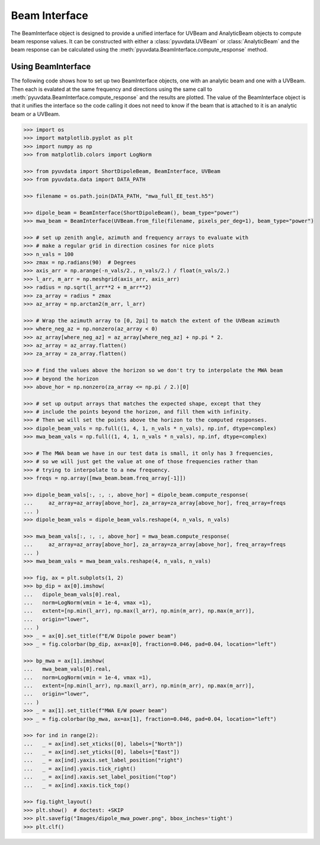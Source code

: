 --------------
Beam Interface
--------------

The BeamInterface object is designed to provide a unified interface for UVBeam
and AnalyticBeam objects to compute beam response values. It can be constructed
with either a :class:`pyuvdata.UVBeam` or :class:`AnalyticBeam` and the beam
response can be calculated using the :meth:`pyuvdata.BeamInterface.compute_response`
method.

Using BeamInterface
-------------------

The following code shows how to set up two BeamInterface objects, one with an
analytic beam and one with a UVBeam. Then each is evalated at the same frequency
and directions using the same call to :meth:`pyuvdata.BeamInterface.compute_response`
and the results are plotted. The value of the BeamInterface object is that it
unifies the interface so the code calling it does not need to know if the beam
that is attached to it is an analytic beam or a UVBeam.

.. code-block:: python

  >>> import os
  >>> import matplotlib.pyplot as plt
  >>> import numpy as np
  >>> from matplotlib.colors import LogNorm

  >>> from pyuvdata import ShortDipoleBeam, BeamInterface, UVBeam
  >>> from pyuvdata.data import DATA_PATH

  >>> filename = os.path.join(DATA_PATH, "mwa_full_EE_test.h5")

  >>> dipole_beam = BeamInterface(ShortDipoleBeam(), beam_type="power")
  >>> mwa_beam = BeamInterface(UVBeam.from_file(filename, pixels_per_deg=1), beam_type="power")

  >>> # set up zenith angle, azimuth and frequency arrays to evaluate with
  >>> # make a regular grid in direction cosines for nice plots
  >>> n_vals = 100
  >>> zmax = np.radians(90)  # Degrees
  >>> axis_arr = np.arange(-n_vals/2., n_vals/2.) / float(n_vals/2.)
  >>> l_arr, m_arr = np.meshgrid(axis_arr, axis_arr)
  >>> radius = np.sqrt(l_arr**2 + m_arr**2)
  >>> za_array = radius * zmax
  >>> az_array = np.arctan2(m_arr, l_arr)

  >>> # Wrap the azimuth array to [0, 2pi] to match the extent of the UVBeam azimuth
  >>> where_neg_az = np.nonzero(az_array < 0)
  >>> az_array[where_neg_az] = az_array[where_neg_az] + np.pi * 2.
  >>> az_array = az_array.flatten()
  >>> za_array = za_array.flatten()

  >>> # find the values above the horizon so we don't try to interpolate the MWA beam
  >>> # beyond the horizon
  >>> above_hor = np.nonzero(za_array <= np.pi / 2.)[0]

  >>> # set up output arrays that matches the expected shape, except that they
  >>> # include the points beyond the horizon, and fill them with infinity.
  >>> # Then we will set the points above the horizon to the computed responses.
  >>> dipole_beam_vals = np.full((1, 4, 1, n_vals * n_vals), np.inf, dtype=complex)
  >>> mwa_beam_vals = np.full((1, 4, 1, n_vals * n_vals), np.inf, dtype=complex)

  >>> # The MWA beam we have in our test data is small, it only has 3 frequencies,
  >>> # so we will just get the value at one of those frequencies rather than
  >>> # trying to interpolate to a new frequency.
  >>> freqs = np.array([mwa_beam.beam.freq_array[-1]])

  >>> dipole_beam_vals[:, :, :, above_hor] = dipole_beam.compute_response(
  ...     az_array=az_array[above_hor], za_array=za_array[above_hor], freq_array=freqs
  ... )
  >>> dipole_beam_vals = dipole_beam_vals.reshape(4, n_vals, n_vals)

  >>> mwa_beam_vals[:, :, :, above_hor] = mwa_beam.compute_response(
  ...     az_array=az_array[above_hor], za_array=za_array[above_hor], freq_array=freqs
  ... )
  >>> mwa_beam_vals = mwa_beam_vals.reshape(4, n_vals, n_vals)

  >>> fig, ax = plt.subplots(1, 2)
  >>> bp_dip = ax[0].imshow(
  ...   dipole_beam_vals[0].real,
  ...   norm=LogNorm(vmin = 1e-4, vmax =1),
  ...   extent=[np.min(l_arr), np.max(l_arr), np.min(m_arr), np.max(m_arr)],
  ...   origin="lower",
  ... )
  >>> _ = ax[0].set_title(f"E/W Dipole power beam")
  >>> _ = fig.colorbar(bp_dip, ax=ax[0], fraction=0.046, pad=0.04, location="left")

  >>> bp_mwa = ax[1].imshow(
  ...   mwa_beam_vals[0].real,
  ...   norm=LogNorm(vmin = 1e-4, vmax =1),
  ...   extent=[np.min(l_arr), np.max(l_arr), np.min(m_arr), np.max(m_arr)],
  ...   origin="lower",
  ... )
  >>> _ = ax[1].set_title(f"MWA E/W power beam")
  >>> _ = fig.colorbar(bp_mwa, ax=ax[1], fraction=0.046, pad=0.04, location="left")

  >>> for ind in range(2):
  ...   _ = ax[ind].set_xticks([0], labels=["North"])
  ...   _ = ax[ind].set_yticks([0], labels=["East"])
  ...   _ = ax[ind].yaxis.set_label_position("right")
  ...   _ = ax[ind].yaxis.tick_right()
  ...   _ = ax[ind].xaxis.set_label_position("top")
  ...   _ = ax[ind].xaxis.tick_top()

  >>> fig.tight_layout()
  >>> plt.show()  # doctest: +SKIP
  >>> plt.savefig("Images/dipole_mwa_power.png", bbox_inches='tight')
  >>> plt.clf()

.. image:: Images/dipole_mwa_power.png
  :width: 600
